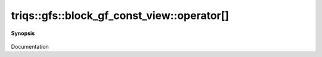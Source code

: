 ..
   Generated automatically by cpp2rst

.. highlight:: c
.. role:: red
.. role:: green
.. role:: param
.. role:: cppbrief


.. _block_gf_const_view_operator[]:

triqs::gfs::block_gf_const_view::operator[]
===========================================


**Synopsis**

 .. rst-class:: cppsynopsis

    1. | :cppbrief:`------------- All the [] operators without lazy arguments -----------------------------`
       | decltype(auto) :red:`operator[]` (int :param:`n`) const

    2. | decltype(auto) :red:`operator[]` (int :param:`n`)

    3. | :cppbrief:`------------- [] with lazy arguments -----------------------------`
       | :green:`template<typename Arg>`
       | clef::make_expr_subscript_t<block_gf_const_view<Var, Target> const &, Arg> :red:`operator[]` (Arg && :param:`arg`) const &

    4. | :green:`template<typename Arg>`
       | clef::make_expr_subscript_t<block_gf_const_view<Var, Target> &, Arg> :red:`operator[]` (Arg && :param:`arg`) &

    5. | :green:`template<typename Arg>`
       | clef::make_expr_subscript_t<block_gf_const_view<Var, Target>, Arg> :red:`operator[]` (Arg && :param:`arg`) &&

Documentation